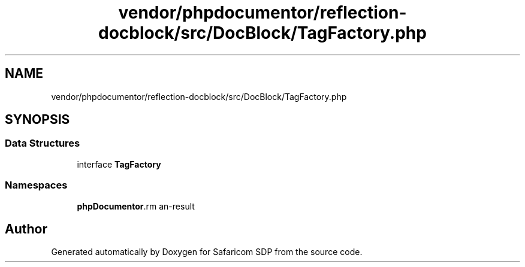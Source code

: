 .TH "vendor/phpdocumentor/reflection-docblock/src/DocBlock/TagFactory.php" 3 "Sat Sep 26 2020" "Safaricom SDP" \" -*- nroff -*-
.ad l
.nh
.SH NAME
vendor/phpdocumentor/reflection-docblock/src/DocBlock/TagFactory.php
.SH SYNOPSIS
.br
.PP
.SS "Data Structures"

.in +1c
.ti -1c
.RI "interface \fBTagFactory\fP"
.br
.in -1c
.SS "Namespaces"

.in +1c
.ti -1c
.RI " \fBphpDocumentor\\Reflection\\DocBlock\fP"
.br
.in -1c
.SH "Author"
.PP 
Generated automatically by Doxygen for Safaricom SDP from the source code\&.

